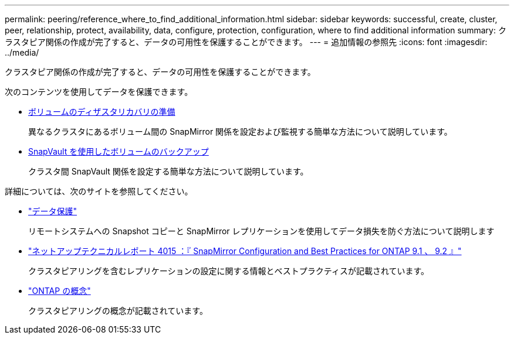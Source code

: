 ---
permalink: peering/reference_where_to_find_additional_information.html 
sidebar: sidebar 
keywords: successful, create, cluster, peer, relationship, protect, availability, data, configure, protection, configuration, where to find additional information 
summary: クラスタピア関係の作成が完了すると、データの可用性を保護することができます。 
---
= 追加情報の参照先
:icons: font
:imagesdir: ../media/


[role="lead"]
クラスタピア関係の作成が完了すると、データの可用性を保護することができます。

次のコンテンツを使用してデータを保護できます。

* xref:../volume-disaster-prep/index.html[ボリュームのディザスタリカバリの準備]
+
異なるクラスタにあるボリューム間の SnapMirror 関係を設定および監視する簡単な方法について説明しています。

* xref:../volume-backup-snapvault/index.html[SnapVault を使用したボリュームのバックアップ]
+
クラスタ間 SnapVault 関係を設定する簡単な方法について説明しています。



詳細については、次のサイトを参照してください。

* https://docs.netapp.com/us-en/ontap/data-protection/index.html["データ保護"^]
+
リモートシステムへの Snapshot コピーと SnapMirror レプリケーションを使用してデータ損失を防ぐ方法について説明します

* http://www.netapp.com/us/media/tr-4015.pdf["ネットアップテクニカルレポート 4015 ：『 SnapMirror Configuration and Best Practices for ONTAP 9.1 、 9.2 』"^]
+
クラスタピアリングを含むレプリケーションの設定に関する情報とベストプラクティスが記載されています。

* https://docs.netapp.com/us-en/ontap/concepts/index.html["ONTAP の概念"^]
+
クラスタピアリングの概念が記載されています。


